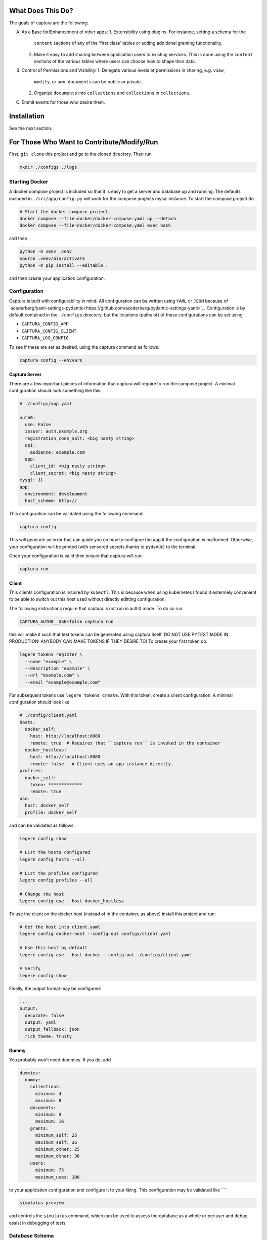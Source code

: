 What Does This Do?
###############################################################################

The goals of captura are the following:

A. As a Base for/Enhancement of other apps:
   1. Extensibility using plugins. For instance, setting a schema for the 
      ``content`` sections of any of the 'first class' tables or adding 
      additional granting functionality.
   2. Make it easy to add sharing between application users to existing 
      services. This is done using the ``content`` sections of the various 
      tables where users can choose how to shape their data.

B. Control of Permissions and Visibility:
   1. Delegate various levels of permissions in sharing, e.g. ``view``, 
      ``modify``, or ``own``. ``documents`` can be public or private.
   2. Organize ``documents`` into ``collections`` and ``collections`` in 
      ``collections``.
C. Emmit events for those who desire them.


Installation
###############################################################################

See the next section.


For Those Who Want to Contribute/Modify/Run
###############################################################################

First, ``git clone`` this project and go to the cloned directory. Then run 

.. code:: sh

  mkdir ./configs ./logs



Starting Docker
===============================================================================

A docker compose project is included so that it is easy to get a server and 
database up and running. The defaults included in ``./src/app/config.py`` will 
work for the compose projects mysql instance. To start the compose project do

.. code:: python

   # Start the docker compose project.
   docker compose --file=docker/docker-compose.yaml up --detach
   docker compose --file=docker/docker-compose.yaml exec bash


and then

.. code:: bash

   python -m venv .venv
   source .venv/bin/activate 
   python -m pip install --editable .


and then create your application configuration.


Configuration
===============================================================================

Captura is built with configurability in mind. All configuration can be written
using ``YAML`` or ``JSON`` because of `acederberg/yaml-settings-pydantic<https://github.com/acederberg/pydantic-settings-yaml>`_.
Configuration is by default contained in the ``./configs`` directory, but the 
locations (paths of) of these configurations can be set using 

- ``CAPTURA_CONFIG_APP``
- ``CAPTURA_CONFIG_CLIENT``
- ``CAPTURA_LOG_CONFIG``


To see if these are set as desired, using the captura command as follows:

.. code:: bash

   captura config --envvars



Captura Server
-------------------------------------------------------------------------------

There are a few important pieces of information that captura will require to 
run the compose project. A minimal configuration should look something like 
this:

.. code:: yaml

   # ./configs/app.yaml

   auth0: 
     use: False
     issuer: auth.example.org 
     registration_code_salt: <big nasty string>
     api:
       audience: example.com
     app:
       client_id: <big nasty string>
       client_secret: <big nasty string>
   mysql: {}
   app:
     environment: development
     host_scheme: http://


This configuration can be validated using the following command:

.. code:: bash

   captura config


This will generate an error that can guide you on how to configure the app if 
the configuration is malformed. Otherwise, your configuration will be printed
(with sensored secrets thanks to pydantic) to the terminal. 

Once your configuration is valid then ensure that captura will run:

.. code:: bash

   captura run


Client 
-------------------------------------------------------------------------------

This clients configuration is inspired by ``kubectl``. This is because when 
using kubernetes I found it extermely convenient to be able to switch out this 
host used without directly editting configuration. 

The following instructions require that captura is not run in auth0 mode. To
do so run 

.. code:: bash

   CAPTURA_AUTH0__USE=false captura run


this will make it such that test tokens can be generated using captura itself. 
DO NOT USE PYTEST MODE IN PRODUCTION! ANYBODY CAN MAKE TOKENS IF THEY DESIRE TO!
To create your first token do:

.. code:: bash

   legere tokens register \
     --name "example" \
     --description "example" \
     --url "example.com" \
     --email "example@example.com"


For subsequent tokens use ``legere tokens create``. With this token, create 
a client configuration. A minimal configuration should look like

.. code:: yaml
   
   # ./config/client.yaml
   hosts:
     docker_self:
       host: http://localhost:8080
       remote: true  # Requires that ``captura run`` is invoked in the container
     docker_hostless:
       host: http://localhost:8080
       remote: false   # Client uses an app instance directly.
   profiles: 
     docker_self:
       token: *************
       remote: true
   use: 
     host: docker_self
     profile: docker_self


and can be validated as follows:

.. code:: bash

   legere config show

   # List the hosts configured
   legere config hosts --all

   # List the profiles configured
   legere config profiles --all
    
   # Change the host
   legere config use --host docker_hostless


To use the client on the docker host (instead of in the container, as above)
install this project and run:

.. code:: 

   # Get the host into client.yaml
   legere config docker-host --config-out configs/client.yaml

   # Use this host by default 
   legere config use --host docker --config-out ./configs/client.yaml

   # Verify
   legere config show


Finally, the output format may be configured: 

.. code:: yaml

   ...
   output:
     decorate: false
     output: yaml
     output_fallback: json
     rich_theme: fruity




Dummy
-------------------------------------------------------------------------------

You probably won't need dummies. If you do, add 

.. code:: yaml

   dummies:
     dummy:
       collections:
         minimum: 4
         maximum: 8
       documents:
         minimum: 9
         maximum: 16
       grants:
         minimum_self: 25
         maximum_self: 36
         minimum_other: 25
         maximum_other: 36
       users:
         minimum: 75
         maximum_uses: 100

to your application configuration and configure it to your liking. This 
configuration may be validated like ````

.. code:: bash

   simulatus preview


and controls the ``simulatus`` command, which can be used to assess the database
as a whole or per user and debug assist in debugging of tests.
 


Database Schema
===============================================================================

The database only requires six tables for the time being:

- **Users**. A list of user profiles. These should not contain credentials,
  authentication will be outsourced to `Auth0`.
- **Collections**. These should be collections of individual documents. Some
  collections will belong to a user where others will not.
- **Documents**. Should contain the documents belonging to possibly many
  collections. Documents should be modifyable, and updates will be logged in
  `DocumentHistories`. A document should belong to one or many users, with
  the initial user being given admin permissions.
- **Grants**. Associtions between users and documents.
- **Assignments**. Associtions between collections and documents.
- **Events**. Eventually this will be used to stream events.
- **Demos**. This is to have a record of who has requested a demo. This will 
  eventually be a plugin and therefore this table will be optional.

Other tables may be added by plugins or other parts of the code. For instance, 
the ``dummy`` module will require the ``reports`` and ``reports_grants`` table.

For Those Who Wish to use the API
###############################################################################

Captura's database model is designed to make it easy to layer on top of 
existing services - essentially the goals are the following:


Getting Started
===============================================================================

Demo App
-------------------------------------------------------------------------------

First of all, request a demo at ``captura.acederberg.io/demo``. An admin will
likely accept your demo account if you are not a bot. 

After your demo account is created, create your account by going to ``/login``. 
This will allow you to customize your user to your liking. After this, you will 
be redirected to your profile where you can obtain an authorization token.

Using this token, your client configuration should look something like:


.. code:: yaml 

   # ~/.captura/client.yaml

   hosts:
     production:
       host: https://captura.acederberg.io
       remote: true
   profiles:
     production:
       token: <TOKEN FROM ABOVE STEP>
   use:
     host: production
     profile: production



Dockerized App
-------------------------------------------------------------------------------

If you don't want to run and configure your own instance, follow the steps 
above. If you really want to go this way, see ``Installation``. 


Granting Process
===============================================================================

Grants can be initiated two ways: by owners inviting others and acceptance of
invitations by these others, or by non-owners requesting a level of access and
an owner accepting their request.

Owner Grants Access and Grantee Accepts.
-------------------------------------------------------------------------------

Document owner invites others. If pending grants exist, the invitations (in the
form of events) are not recreated. If the grants are deleted and pending
deletion, then adding the `force` parameter will be necessary.

.. code:: sh

   client --profile granter grant documents create --uuid-user $UUID_USER $UUID_DOCUMENT


A user can read their own invitations like


.. code:: sh

   client --profile grantee \
      grants users read \
      --pending $UUID_USER



Either of these will return an array of pending grants. A user can accept an
invitation by sending a patch with grant uuids obtained from the above
requests:

.. code:: sh

   client --profile grantee grants users accept --uuid-grant $UUID_GRANT $UUID_USER


Grantee Requests and Owner Requests
-------------------------------------------------------------------------------

A user can ask for a grant to many (only public) documents like

.. code:: sh

   client --profile grantee grants users --uuid-document $UUID_DOCUMENT $UUID_USER


Note that ``UUID_USER`` must be the uuid of the grantee. Only admins can request
grants for users besides their own. The document holder can then view their
pending grants:

.. code:: sh

   client --profile granter grants documents read --pending $UUID_DOCUMENT

which will return the pending grants. From this a granter can obtain grant
uuids and accept it:

.. code:: sh

   client --profile grantee grants documents accept $UUID_GRANT



